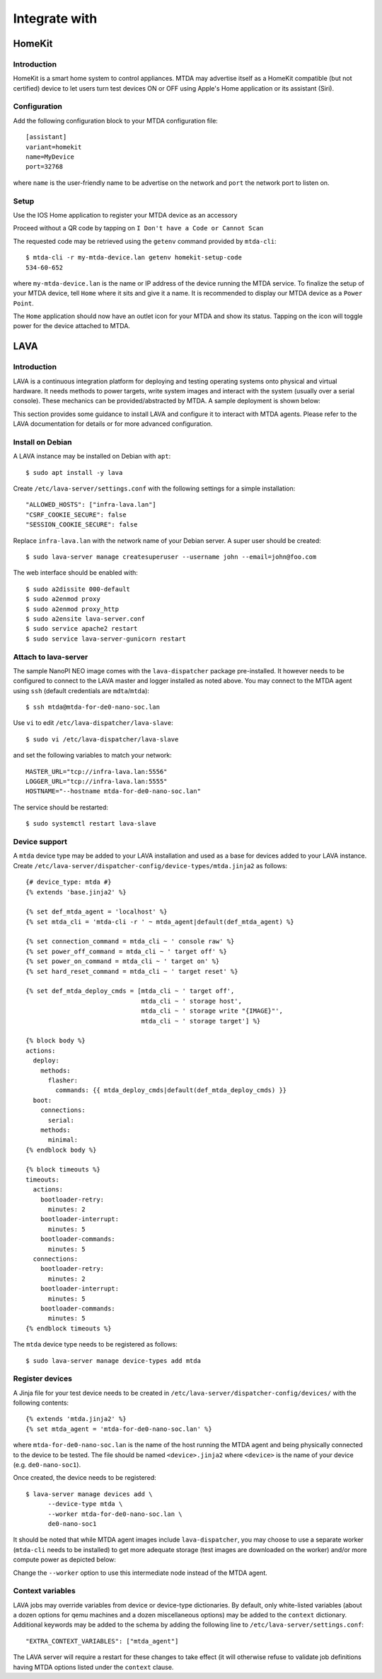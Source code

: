 Integrate with
==============

HomeKit
-------

Introduction
~~~~~~~~~~~~

HomeKit is a smart home system to control appliances. MTDA may advertise itself
as a HomeKit compatible (but not certified) device to let users turn test devices
ON or OFF using Apple's Home application or its assistant (Siri).

Configuration
~~~~~~~~~~~~~

Add the following configuration block to your MTDA configuration file::

    [assistant]
    variant=homekit
    name=MyDevice
    port=32768

where ``name`` is the user-friendly name to be advertise on the network and
``port`` the network port to listen on.

Setup
~~~~~

Use the IOS Home application to register your MTDA device as an accessory

.. image:: homekit_add_1.png
   :width: 50%
   :align: center

Proceed without a QR code by tapping on ``I Don't have a Code or Cannot Scan``

.. image:: homekit_add_2.png
   :width: 50%
   :align: center

The requested code may be retrieved using the ``getenv`` command provided by
``mtda-cli``::

    $ mtda-cli -r my-mtda-device.lan getenv homekit-setup-code
    534-60-652

where ``my-mtda-device.lan`` is the name or IP address of the device running
the MTDA service. To finalize the setup of your MTDA device, tell ``Home``
where it sits and give it a name. It is recommended to display our MTDA device
as a ``Power Point``.

The ``Home`` application should now have an outlet icon for your MTDA and show its
status. Tapping on the icon will toggle power for the device attached to MTDA.

LAVA
----

Introduction
~~~~~~~~~~~~

LAVA is a continuous integration platform for deploying and testing operating systems
onto physical and virtual hardware. It needs methods to power targets, write system
images and interact with the system (usually over a serial console). These mechanics
can be provided/abstracted by MTDA. A sample deployment is shown below:

.. image:: lava_mtda_workers.png

This section provides some guidance to install LAVA and configure it to interact with
MTDA agents. Please refer to the LAVA documentation for details or for more advanced
configuration.

Install on Debian
~~~~~~~~~~~~~~~~~

A LAVA instance may be installed on Debian with ``apt``::

    $ sudo apt install -y lava

Create ``/etc/lava-server/settings.conf`` with the following settings for a
simple installation::

    "ALLOWED_HOSTS": ["infra-lava.lan"]
    "CSRF_COOKIE_SECURE": false
    "SESSION_COOKIE_SECURE": false

Replace ``infra-lava.lan`` with the network name of your Debian server. A super
user should be created::

    $ sudo lava-server manage createsuperuser --username john --email=john@foo.com

The web interface should be enabled with::

    $ sudo a2dissite 000-default
    $ sudo a2enmod proxy
    $ sudo a2enmod proxy_http
    $ sudo a2ensite lava-server.conf
    $ sudo service apache2 restart
    $ sudo service lava-server-gunicorn restart

Attach to lava-server
~~~~~~~~~~~~~~~~~~~~~

The sample NanoPI NEO image comes with the ``lava-dispatcher`` package
pre-installed. It however needs to be configured to connect to the LAVA master
and logger installed as noted above. You may connect to the MTDA agent using
``ssh`` (default credentials are ``mdta``/``mtda``)::

    $ ssh mtda@mtda-for-de0-nano-soc.lan

Use ``vi`` to edit ``/etc/lava-dispatcher/lava-slave``::

    $ sudo vi /etc/lava-dispatcher/lava-slave

and set the following variables to match your network::

    MASTER_URL="tcp://infra-lava.lan:5556"
    LOGGER_URL="tcp://infra-lava.lan:5555"
    HOSTNAME="--hostname mtda-for-de0-nano-soc.lan"

The service should be restarted::

    $ sudo systemctl restart lava-slave

Device support
~~~~~~~~~~~~~~

A ``mtda`` device type may be added to your LAVA installation and used as a
base for devices added to your LAVA instance. Create
``/etc/lava-server/dispatcher-config/device-types/mtda.jinja2`` as follows::

    {# device_type: mtda #}
    {% extends 'base.jinja2' %}

    {% set def_mtda_agent = 'localhost' %}
    {% set mtda_cli = 'mtda-cli -r ' ~ mtda_agent|default(def_mtda_agent) %}

    {% set connection_command = mtda_cli ~ ' console raw' %}
    {% set power_off_command = mtda_cli ~ ' target off' %}
    {% set power_on_command = mtda_cli ~ ' target on' %}
    {% set hard_reset_command = mtda_cli ~ ' target reset' %}

    {% set def_mtda_deploy_cmds = [mtda_cli ~ ' target off',
                                   mtda_cli ~ ' storage host',
                                   mtda_cli ~ ' storage write "{IMAGE}"',
                                   mtda_cli ~ ' storage target'] %}

    {% block body %}
    actions:
      deploy:
        methods:
          flasher:
            commands: {{ mtda_deploy_cmds|default(def_mtda_deploy_cmds) }}
      boot:
        connections:
          serial:
        methods:
          minimal:
    {% endblock body %}

    {% block timeouts %}
    timeouts:
      actions:
        bootloader-retry:
          minutes: 2
        bootloader-interrupt:
          minutes: 5
        bootloader-commands:
          minutes: 5
      connections:
        bootloader-retry:
          minutes: 2
        bootloader-interrupt:
          minutes: 5
        bootloader-commands:
          minutes: 5
    {% endblock timeouts %}

The ``mtda`` device type needs to be registered as follows::

    $ sudo lava-server manage device-types add mtda

Register devices
~~~~~~~~~~~~~~~~

A Jinja file for your test device needs to be created in
``/etc/lava-server/dispatcher-config/devices/`` with the following contents::

    {% extends 'mtda.jinja2' %}
    {% set mtda_agent = 'mtda-for-de0-nano-soc.lan' %}

where ``mtda-for-de0-nano-soc.lan`` is the name of the host running the MTDA agent
and being physically connected to the device to be tested. The file should be
named ``<device>.jinja2`` where ``<device>`` is the name of your device (e.g.
``de0-nano-soc1``).

Once created, the device needs to be registered::

    $ lava-server manage devices add \
          --device-type mtda \
          --worker mtda-for-de0-nano-soc.lan \
          de0-nano-soc1

It should be noted that while MTDA agent images include ``lava-dispatcher``,
you may choose to use a separate worker (``mtda-cli`` needs to be installed)
to get more adequate storage (test images are downloaded on the worker) and/or
more compute power as depicted below:

.. image:: lava_shared_worker.png

Change the ``--worker`` option to use this intermediate node instead of the
MTDA agent.

Context variables
~~~~~~~~~~~~~~~~~

LAVA jobs may override variables from device or device-type dictionaries. By
default, only white-listed variables (about a dozen options for qemu machines
and a dozen miscellaneous options) may be added to the ``context`` dictionary.
Additional keywords may be added to the schema by adding the following line
to ``/etc/lava-server/settings.conf``::

    "EXTRA_CONTEXT_VARIABLES": ["mtda_agent"]

The LAVA server will require a restart for these changes to take effect (it
will otherwise refuse to validate job definitions having MTDA options listed
under the ``context`` clause.
